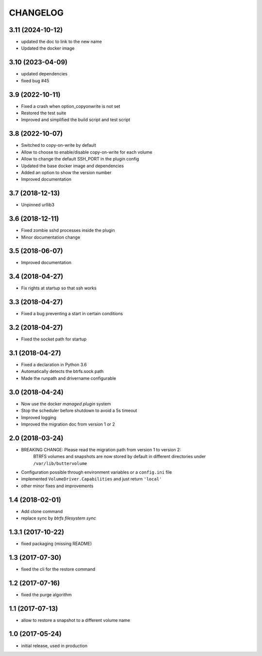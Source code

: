 CHANGELOG
=========

3.11 (2024-10-12)
*****************

- updated the doc to link to the new name
- Updated the docker image

3.10 (2023-04-09)
*****************

- updated dependencies
- fixed bug #45

3.9 (2022-10-11)
****************

- Fixed a crash when option_copyonwrite is not set
- Restored the test suite
- Improved and simplified the build script and test script

3.8 (2022-10-07)
****************

- Switched to copy-on-write by default
- Allow to choose to enable/disable copy-on-write for each volume
- Allow to change the default SSH_PORT in the plugin config
- Updated the base docker image and dependencies
- Added an option to show the version number
- Improved documentation

3.7 (2018-12-13)
****************

- Unpinned urllib3

3.6 (2018-12-11)
****************

- Fixed zombie sshd processes inside the plugin
- Minor documentation change

3.5 (2018-06-07)
****************

- Improved documentation

3.4 (2018-04-27)
****************

- Fix rights at startup so that ssh works

3.3 (2018-04-27)
****************

- Fixed a bug preventing a start in certain conditions

3.2 (2018-04-27)
****************

- Fixed the socket path for startup

3.1 (2018-04-27)
****************

- Fixed a declaration in Python 3.6
- Automatically detects the btrfs.sock path
- Made the runpath and drivername configurable

3.0 (2018-04-24)
****************

- Now use the docker *managed plugin* system
- Stop the scheduler before shutdown to avoid a 5s timeout
- Improved logging
- Improved the migration doc from version 1 or 2

2.0 (2018-03-24)
****************

- BREAKING CHANGE: Please read the migration path from version 1 to version 2:
    BTRFS volumes and snapshots are now stored by default in different directories under ``/var/lib/buttervolume``
- Configuration possible through environment variables or a ``config.ini`` file
- implemented ``VolumeDriver.Capabilities`` and just return ``'local'``
- other minor fixes and improvements

1.4 (2018-02-01)
****************

- Add clone command
- replace sync by `btrfs filesystem sync`

1.3.1 (2017-10-22)
******************

- fixed packaging (missing README)

1.3 (2017-07-30)
****************

- fixed the cli for the restore command

1.2 (2017-07-16)
****************

- fixed the purge algorithm

1.1 (2017-07-13)
****************

- allow to restore a snapshot to a different volume name

1.0 (2017-05-24)
****************

- initial release, used in production

